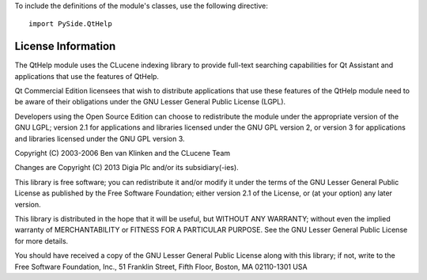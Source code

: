 To include the definitions of the module's classes, use the following directive:

::

    import PySide.QtHelp

License Information
-------------------

The QtHelp module uses the CLucene indexing library to provide full-text searching capabilities for Qt Assistant and applications that use the features of QtHelp.

Qt Commercial Edition licensees that wish to distribute applications that use these features of the QtHelp module need to be aware of their obligations under the GNU Lesser General Public License (LGPL).

Developers using the Open Source Edition can choose to redistribute the module under the appropriate version of the GNU LGPL; version 2.1 for applications and libraries licensed under the GNU GPL version 2, or version 3 for applications and libraries licensed under the GNU GPL version 3.

Copyright (C) 2003-2006 Ben van Klinken and the CLucene Team

Changes are Copyright (C) 2013 Digia Plc and/or its subsidiary(-ies).

This library is free software; you can redistribute it and/or modify it under the terms of the GNU Lesser General Public License as published by the Free Software Foundation; either version 2.1 of the License, or (at your option) any later version.

This library is distributed in the hope that it will be useful, but WITHOUT ANY WARRANTY; without even the implied warranty of MERCHANTABILITY or FITNESS FOR A PARTICULAR PURPOSE. See the GNU Lesser General Public License for more details.

You should have received a copy of the GNU Lesser General Public License along with this library; if not, write to the Free Software Foundation, Inc., 51 Franklin Street, Fifth Floor, Boston, MA 02110-1301 USA
